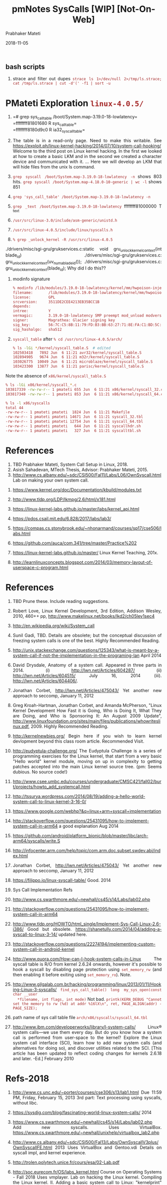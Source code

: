 
# -*- mode: org -*-
#+date: 2018-11-05
#+TITLE: pmNotes SysCalls [WIP] [Not-On-Web]
#+AUTHOR: Prabhaker Mateti
#+HTML_LINK_HOME: ../../Top/index.html
#+HTML_LINK_UP: ../
#+HTML_HEAD: <style> P,li {text-align: justify} code {color: brown;} @media screen {BODY {margin: 10%} }</style>
#+BIND: org-html-preamble-format (("en" "<a href=\"../../\"> ../../</a> | <a href=./>NoSlides</a>"))
#+BIND: org-html-postamble-format (("en" "<hr size=1>Copyright &copy; 2018 <a href=\"http://www.wright.edu/~pmateti\">www.wright.edu/~pmateti</a> &bull; %d"))
#+STARTUP:showeverything
#+OPTIONS: toc:0

** bash scripts

1. strace and filter out dupes
   =strace ls 1>/dev/null 2>/tmp/ls.strace; cat /tmp/ls.strace | cut -d'(' -f1 | sort -u=


* PMateti Exploration =linux-4.0.5/=

1. =# grep sys_call_table /boot/System.map-3.19.0-18-lowlatency=\\
   =ffffffff81801680 R sys_call_table=\\
   =ffffffff8180d9c0 R ia32_sys_call_table=\\

1. The table is in a read-only page.  Need to make this writable.  See
   https://exploit.ph/linux-kernel-hacking/2014/07/10/system-call-hooking/
   Welcome to the third post on Linux kernel hacking. In the first we
   looked at how to create a basic LKM and in the second we created a
   character device and communicated with it.  ... Here we will
   develop an LKM that will hide files from the unix ls command.

1. =grep syscall /boot/System.map-3.19.0-18-lowlatency -n= shows 803 hits.
   =grep syscall /boot/System.map-4.18.0-10-generic | wc -l= shows 851

1. =grep 'sys_call_table' /boot/System.map-3.19.0-18-lowlatency -n=

1. =grep _text /boot/System.map-3.19.0-18-lowlatency= ffffffff81000000
   T _text

1. =/usr/src/linux-3.0/include/asm-generic/unistd.h=

1. =/usr/src/linux-4.0.5/include/linux/syscalls.h=

1. =% grep _unlock_kernel -R /usr/src/linux-4.0.5=
./drivers/misc/sgi-gru/grukservices.c:static void gru_unlock_kernel_context(int blade_id)
./drivers/misc/sgi-gru/grukservices.c:  gru_unlock_kernel_context(uv_numa_blade_id());
./drivers/misc/sgi-gru/grukservices.c:  gru_unlock_kernel_context(blade_id);
Why did I do this??

1. modinfo signature

   #+begin_src bash
% modinfo /lib/modules/3.19.0-18-lowlatency/kernel/mm/hwpoison-inject.ko 
filename:       /lib/modules/3.19.0-18-lowlatency/kernel/mm/hwpoison-inject.ko
license:        GPL
srcversion:     3511DE2CEE4213EB35BCC1B
depends:        
intree:         Y
vermagic:       3.19.0-18-lowlatency SMP preempt mod_unload modversions 
signer:         Magrathea: Glacier signing key
sig_key:        56:7C:C5:8B:11:79:FD:B3:BB:63:27:71:8E:FA:C1:BD:5C:CB:8C:52
sig_hashalgo:   sha512
#+end_src

1. =syscall_table= after =% cd /usr/src/linux-4.0.5/arch/=

   #+begin_src bash
% ls -lGi */kernel/syscall_table.S  # edited
102503418   7892 Jun  6 11:21 avr32/kernel/syscall_table.S
102894905   9674 Jun  6 11:21 m32r/kernel/syscall_table.S
103026775  10049 Jun  6 11:21 microblaze/kernel/syscall_table.S
103423300  13877 Jun  6 11:21 parisc/kernel/syscall_table.S
#+end_src

Note the absence of =x86/kernel/syscall_table.S=

#+begin_src bash
% ls -lGi x86/kernel/syscall_*.c
103817339 -rw-rw-r-- 1 pmateti 655 Jun  6 11:21 x86/kernel/syscall_32.c
103817340 -rw-rw-r-- 1 pmateti 853 Jun  6 11:21 x86/kernel/syscall_64.c
#+end_src

#+begin_src bash
% ls -l x86/syscalls
total 44
-rw-rw-r-- 1 pmateti pmateti  1824 Jun  6 11:21 Makefile
-rw-rw-r-- 1 pmateti pmateti 14671 Jun  6 11:21 syscall_32.tbl
-rw-rw-r-- 1 pmateti pmateti 12754 Jun  6 11:21 syscall_64.tbl
-rw-rw-r-- 1 pmateti pmateti   644 Jun  6 11:21 syscallhdr.sh
-rw-rw-r-- 1 pmateti pmateti   327 Jun  6 11:21 syscalltbl.sh
#+end_src

* References

1. TBD Prabhaker Mateti, System Call Setup in Linux, 2018.
1. Asish Sahadevan, MTech Thesis, Advisor: Prabhaker Mateti, 2015.
1. http://www.cs.albany.edu/~sdc/CSI500/Fal11/Labs/L06/OwnSyscall.html Lab on making your own system call.


1. https://www.kernel.org/doc/Documentation/kbuild/modules.txt
1. http://www.tldp.org/LDP/lkmpg/2.6/html/x181.html

1. https://linux-kernel-labs.github.io/master/labs/kernel_api.html
1. https://pdos.csail.mit.edu/6.828/2017/labs/lab3/
1. https://compas.cs.stonybrook.edu/~nhonarmand/courses/sp17/cse506/labs.html
1. https://github.com/auca/com.341/tree/master/Practice%202
1. https://linux-kernel-labs.github.io/master/ Linux Kernel Teaching, 201x.
1. http://learnlinuxconcepts.blogspot.com/2014/03/memory-layout-of-userspace-c-program.html


* References

1. TBD Prune these.  Include reading suggestions.

1. Robert Love, Linux Kernel Development, 3rd Edition, Addison Wesley,
   2010, 460++ pp, http://www.makelinux.net/books/lkd2/ch05lev1sec4

1. http://en.wikipedia.org/wiki/System_call

1. Sunil Gadi, TBD.  Details are obsolete; but the conceptual
   discussion of freezing system calls is one of the best.  Highly
   Recommended Reading.

1. http://unix.stackexchange.com/questions/125343/what-is-meant-by-a-system-call-if-not-the-implementation-in-the-programing-lan April 2014

1. David Drysdale, Anatomy of a system call.  Appeared in three parts
   in 2014. (i) http://lwn.net/Articles/604287/ (ii)
   http://lwn.net/Articles/604515/ July 16, 2014
   (iii). http://lwn.net/Articles/604406/.

1. Jonathan Corbet, http://lwn.net/Articles/475043/ Yet another new
   approach to seccomp, January 11, 2012

1. Greg Kroah-Hartman, Jonathan Corbet, and Amanda McPherson, "Linux
   Kernel Development How Fast it is Going, Who is Doing It, What They
   are Doing, and Who is Sponsoring It: An August 2009 Update",
   http://www.linuxfoundation.org/sites/main/files/publications/whowriteslinux.pdf, 2009.
   Highly Recommended Reading.

1. http://kernelnewbies.org/ Begin here if you wish to learn kernel
   devlopment beyond this class room article.  Recommended Visit.
1. http://eudyptula-challenge.org/ The Eudyptula Challenge is a series
   of programming exercises for the Linux kernel, that start from a
   very basic "Hello world" kernel module, moving on up in complexity
   to getting patches accepted into the main Linux kernel source tree.
   {pm: Seems dubious.  No source code!}

1. http://www.csee.umbc.edu/courses/undergraduate/CMSC421/fall02/burt/projects/howto_add_systemcall.html

1. http://tssurya.wordpress.com/2014/08/19/adding-a-hello-world-system-call-to-linux-kernel-3-16-0/

1. https://www.google.com/webhp?&q=linux+arm+syscall+implementation

1. http://stackoverflow.com/questions/25431095/how-to-implement-system-call-in-arm64 a good explanation Aug 2014
1. https://github.com/android/platform_bionic/blob/master/libc/arch-arm64/syscalls/write.S
1. http://infocenter.arm.com/help/topic/com.arm.doc.subset.swdev.abi/index.html

1. Jonathan Corbet, http://lwn.net/Articles/475043/ Yet another new
   approach to seccomp, January 11, 2012

1. https://filippo.io/linux-syscall-table/  Good. 2014

1. Sys Call Implementation Refs

1. http://www.cs.swarthmore.edu/~newhall/cs45/s14/Labs/lab02.php

1. http://stackoverflow.com/questions/25431095/how-to-implement-system-call-in-arm64

1. http://www.tldp.org/HOWTO/html_single/Implement-Sys-Call-Linux-2.6-i386/
   Good but
   obsolete. https://shanetully.com/2014/04/adding-a-syscall-to-linux-3-14/
   updated here.

1. http://stackoverflow.com/questions/22274194/implementing-custom-system-call-in-android-kernel

1. http://www.quora.com/How-can-I-hook-system-calls-in-Linux The
   syscall table is R/O from kernel 2.6.24 onwards, however it's
   possible to hook a syscall by disabling page protection using
   =set_memory_rw= (and then enabling it before exiting using
   =set_memory_ro=).  Note.

1. http://www.gilgalab.com.br/hacking/programming/linux/2013/01/11/Hooking-Linux-3-syscalls/
   =find_sys_call_table()= =long my_sys_open(const char __user
   *filename, int flags, int mode)= Not bad.  =printk(KERN_DEBUG "Cannot set the memory to rw (%d) at addr %16lX\n", ret, PAGE_ALIGN(addr) - PAGE_SIZE);=

1. path name of sys call table file =arch/x86/syscalls/syscall_64.tbl=

1. http://www.ibm.com/developerworks/library/l-system-calls/ Linux®
   system calls—we use them every day. But do you know how a system
   call is performed from user-space to the kernel? Explore the Linux
   system call interface (SCI), learn how to add new system calls (and
   alternatives for doing so), and discover utilities related to the
   SCI. [This article has been updated to reflect coding changes for
   kernels 2.6.18 and later. -Ed.] February 2010 

* Refs-2018

1. http://www.cs.unc.edu/~porter/courses/cse306/s13/lab1.html Due
   11:59 PM, Friday, February 15, 2013 3rd part: Text processing using
   syscalls, without libc.

1. https://sysdig.com/blog/fascinating-world-linux-system-calls/ 2014
1. https://www.cs.swarthmore.edu/~newhall/cs45/s14/Labs/lab02.php  Add
   new syscalls.  Uses VirtualBox.
   https://www.cs.swarthmore.edu/~newhall/unixhelp/virtualbox_lab2.php

1. http://www.cs.albany.edu/~sdc/CSI500/Fal13/Labs/OwnSyscallV3plus/OwnSyscallFE.html
   2013 Uses VirtualBox and Gentoo.vdi Details on syscall impl, and
   kernel experience.
1. http://trolen.polytech.unice.fr/cours/esa/02-Lab.pdf
1. http://soc.eurecom.fr/OS/labs_kernel.html Course on Operating
   Systems - Fall 2018 Uses vmplayer.  Lab on hacking the Linux
   kernel.  Compiling the Linux kernel. II. Adding a basic system call
   to Linux: "kernelprint" system call.  Bonus work: Optimizing the
   size of the Linux kernel.  pm: All at a level I like.
1. http://www.cs.otago.ac.nz/cosc440/labs/lab01.pdf  Rasbian Linux;
   Impl cat-equiv.

1. https://github.com/tinyclub/linux-0.11-lab/tree/master/examples/syscall
   How to add a new system call 2017
1. http://www.cs.columbia.edu/~krj/os/lectures/L04-IPC.pdf
1. http://people.clarkson.edu/~jmatthew/os/labs/lab03.pdf 16 slides,
   Operating Systems, CS 444/544 Spring 2016 Jeanna Matthews
1. https://medium.com/@jeremyphilemon/adding-a-quick-system-call-to-the-linux-kernel-cad55b421a7b
   2018? Adding a quick System Call to the Linux Kernel.  Print-Hello
   to the log.
1. http://www.cs.ucr.edu/~nael/cs153/labs/lab1.html Lab 1: Fun with
   system calls. pm: Not about adding syscalls, but more data members
   to the process.
1. https://linux-kernel-labs.github.io/master/labs/exercises.html
   Built with Sphinx using a theme provided by Read the Docs.  Virtual
   Machine Setup; gdb on cmlinux; Exercises; Kernel modules Lab
   objectives ; mount -t debugfs none /debug;
   https://github.com/linux-kernel-labs;
   https://ocw.cs.pub.ro/courses/so2;
   https://elixir.bootlin.com/linux/latest/source; {pm: May be the best hands-on descriptions.}

1. https://medium.com/@ssreehari/implementing-a-system-call-in-linux-kernel-4-7-1-6f98250a8c38
   Sreehari Computer Science Undergrad | BITS Pilani-Goa | Quizzer |
   Speaker Research-TEDxBITSGoa Aug 30, 2016

* End
# Local variables:
# after-save-hook: org-html-export-to-html
# end:
